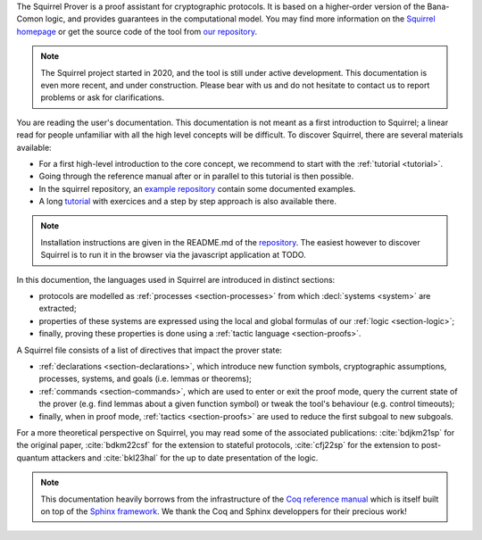 The Squirrel Prover is a proof assistant for cryptographic protocols.
It is based on a higher-order version of the Bana-Comon logic,
and provides guarantees in the computational model.
You may find more information on the
`Squirrel homepage <https://squirrel-prover.github.io/>`_
or get the source code of the tool from
`our repository <https://github.com/squirrel-prover/squirrel-prover/>`_.

.. note::
   The Squirrel project started in 2020, and
   the tool is still under active development.
   This documentation is even more recent, and under construction.
   Please bear with us and do not hesitate to contact us to report
   problems or ask for clarifications.

You are reading the user's documentation. This documentation is not
meant as a first introduction to Squirrel; a linear read for people
unfamiliar with all the high level concepts will be difficult.
To discover Squirrel, there are several materials available:

* For a first high-level introduction to the core
  concept, we recommend to start with the :ref:`tutorial <tutorial>`.
* Going through the reference manual after or in parallel to this tutorial is then possible.
* In the squirrel repository, an `example repository
  <https://github.com/squirrel-prover/squirrel-prover/tree/master/examples>`_
  contain some documented examples.
* A long `tutorial
  <https://github.com/squirrel-prover/squirrel-prover/tree/master/examples/tutorial>`_
  with exercices and a step by step approach is also available there.

.. note::

   Installation instructions are given in the README.md of the
   `repository
   <https://github.com/squirrel-prover/squirrel-prover/>`_. The
   easiest however to discover Squirrel is to run it in the browser
   via the javascript application at TODO.

.. todo::

   Link to javascript ref after it is availble in the github repo

In this documention, the languages used in Squirrel are introduced in
distinct sections:

.. TODO there must be a better way to cite (sub)sections of doc

- protocols are modelled as :ref:`processes <section-processes>`
  from which :decl:`systems <system>` are extracted;
- properties of these systems are expressed using the local and global
  formulas of our :ref:`logic <section-logic>`;
- finally, proving these properties is done using a
  :ref:`tactic language <section-proofs>`.

A Squirrel file consists of a list of directives that impact
the prover state:

- :ref:`declarations <section-declarations>`,
  which introduce new function symbols, cryptographic
  assumptions, processes, systems, and goals (i.e. lemmas or theorems);
- :ref:`commands <section-commands>`,
  which are used to enter or exit the proof mode,
  query the current state of the prover
  (e.g. find lemmas about a given function symbol) or
  tweak the tool's behaviour (e.g. control timeouts);
- finally, when in proof mode, :ref:`tactics <section-proofs>`
  are used to reduce the first subgoal to new subgoals.

For a more theoretical perspective on Squirrel,
you may read some of the associated publications:
:cite:`bdjkm21sp` for the original paper,
:cite:`bdkm22csf` for the extension to stateful protocols,
:cite:`cfj22sp` for the extension to post-quantum attackers and
:cite:`bkl23hal` for the up to date presentation of the logic.

.. note::
  This documentation heavily borrows from the infrastructure of the
  `Coq reference manual <https://coq.inria.fr/distrib/current/refman/>`_
  which is itself built on top of the
  `Sphinx framework <https://www.sphinx-doc.org/en/master/>`_.
  We thank the Coq and Sphinx developpers for their precious work!
